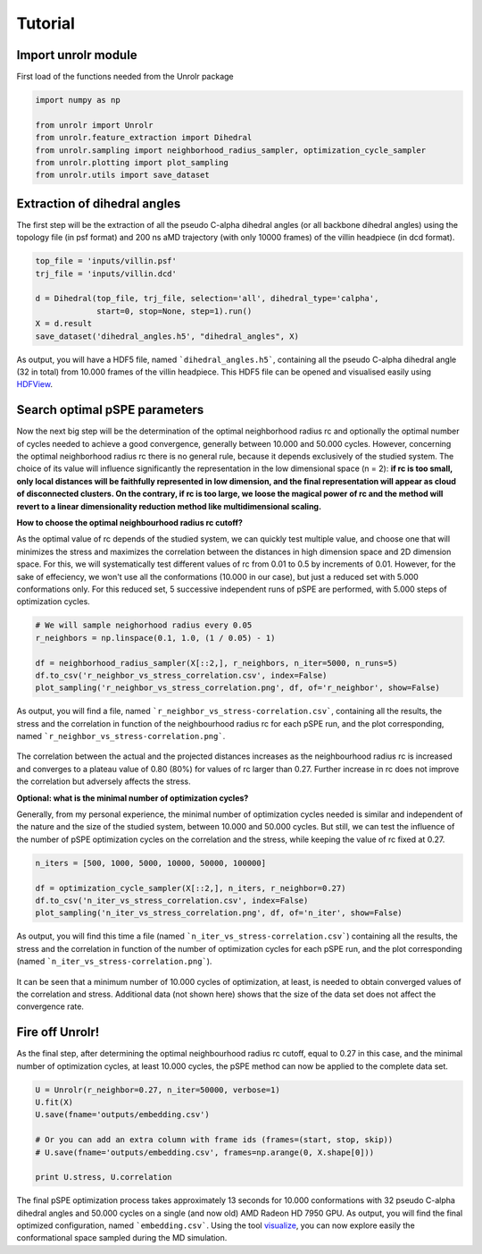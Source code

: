 Tutorial
========


Import unrolr module
--------------------

First load of the functions needed from the Unrolr package

.. code-block:: python

	import numpy as np

	from unrolr import Unrolr
	from unrolr.feature_extraction import Dihedral
	from unrolr.sampling import neighborhood_radius_sampler, optimization_cycle_sampler
	from unrolr.plotting import plot_sampling
	from unrolr.utils import save_dataset


Extraction of dihedral angles
-----------------------------

The first step will be the extraction of all the pseudo C-alpha dihedral angles (or all backbone dihedral angles) using the topology file (in psf format) and 200 ns aMD trajectory (with only 10000 frames) of the villin headpiece (in dcd format).

.. code-block:: python

	top_file = 'inputs/villin.psf'
	trj_file = 'inputs/villin.dcd'

	d = Dihedral(top_file, trj_file, selection='all', dihedral_type='calpha', 
		     start=0, stop=None, step=1).run()
	X = d.result
	save_dataset('dihedral_angles.h5', "dihedral_angles", X)

As output, you will have a HDF5 file, named ```dihedral_angles.h5```, containing all the pseudo C-alpha dihedral angle (32 in total) from 10.000 frames of the villin headpiece. This HDF5 file can be opened and visualised easily using `HDFView <https://support.hdfgroup.org/products/java/hdfview/>`_.


Search optimal pSPE parameters
------------------------------

Now the next big step will be the determination of the optimal neighborhood radius rc and optionally the optimal number of cycles needed to achieve a good convergence, generally between 10.000 and 50.000 cycles. However, concerning the optimal neighborhood radius rc there is no general rule, because it depends exclusively of the studied system. The choice of its value will influence significantly the representation in the low dimensional space (n = 2): **if rc is too small, only local distances will be faithfully represented in low dimension, and the final representation will appear as cloud of disconnected clusters. On the contrary, if rc is too large, we loose the magical power of rc and the method will revert to a linear dimensionality reduction method like multidimensional scaling.**


**How to choose the optimal neighbourhood radius rc cutoff?**

As the optimal value of rc depends of the studied system, we can quickly test multiple value, and choose one that will minimizes the stress and maximizes the correlation between the distances in high dimension space and 2D dimension space. For this, we will systematically test different values of rc from 0.01 to 0.5 by increments of 0.01. However, for the sake of effeciency, we won't use all the conformations (10.000 in our case), but just a reduced set with 5.000 conformations only. For this reduced set, 5 successive independent runs of pSPE are performed, with 5.000 steps of optimization cycles.

.. code-block:: python

	# We will sample neighorhood radius every 0.05
	r_neighbors = np.linspace(0.1, 1.0, (1 / 0.05) - 1)

	df = neighborhood_radius_sampler(X[::2,], r_neighbors, n_iter=5000, n_runs=5)
	df.to_csv('r_neighbor_vs_stress_correlation.csv', index=False)
	plot_sampling('r_neighbor_vs_stress_correlation.png', df, of='r_neighbor', show=False)

As output, you will find a file, named ```r_neighbor_vs_stress-correlation.csv```, containing all the results, the stress and the correlation in function of the neighbourhood radius rc for each pSPE run, and the plot corresponding, named ```r_neighbor_vs_stress-correlation.png```.

.. figure:: ../../examples/outputs/r_neighbor_vs_stress-correlation.png

The correlation between the actual and the projected distances increases as the neighbourhood radius rc is increased and converges to a plateau value of 0.80 (80%) for values of rc larger than 0.27. Further increase in rc does not improve the correlation but adversely affects the stress.


**Optional: what is the minimal number of optimization cycles?**

Generally, from my personal experience, the minimal number of optimization cycles needed is similar and independent of the nature and the size of the studied system, between 10.000 and 50.000 cycles. But still, we can test the influence of the number of pSPE optimization cycles on the correlation and the stress, while keeping the value of rc fixed at 0.27.

.. code-block:: python

	n_iters = [500, 1000, 5000, 10000, 50000, 100000]

	df = optimization_cycle_sampler(X[::2,], n_iters, r_neighbor=0.27)
	df.to_csv('n_iter_vs_stress_correlation.csv', index=False)
	plot_sampling('n_iter_vs_stress_correlation.png', df, of='n_iter', show=False)

As output, you will find this time a file (named ```n_iter_vs_stress-correlation.csv```) containing all the results, the stress and the correlation in function of the number of optimization cycles for each pSPE run, and the plot corresponding (named ```n_iter_vs_stress-correlation.png```).

.. figure:: ../../examples/outputs/n_iter_vs_stress-correlation.png

It can be seen that a minimum number of 10.000 cycles of optimization, at least, is needed to obtain converged values of the correlation and stress. Additional data (not shown here) shows that the size of the data set does not affect the convergence rate.


Fire off Unrolr!
----------------

As the final step, after determining the optimal neighbourhood radius rc cutoff, equal to 0.27 in this case, and the minimal number of optimization cycles, at least 10.000 cycles, the pSPE method can now be applied to the complete data set.

.. code-block:: python

	U = Unrolr(r_neighbor=0.27, n_iter=50000, verbose=1)
	U.fit(X)
	U.save(fname='outputs/embedding.csv') 

	# Or you can add an extra column with frame ids (frames=(start, stop, skip))
	# U.save(fname='outputs/embedding.csv', frames=np.arange(0, X.shape[0]))

	print U.stress, U.correlation

The final pSPE optimization process takes approximately 13 seconds for 10.000 conformations with 32 pseudo C-alpha dihedral angles and 50.000 cycles on a single (and now old) AMD Radeon HD 7950 GPU. As output, you will find the final optimized configuration, named ```embedding.csv```. Using the tool `visualize <https://github.com/jeeberhardt/visualize>`_, you can now explore easily the conformational space sampled during the MD simulation.
